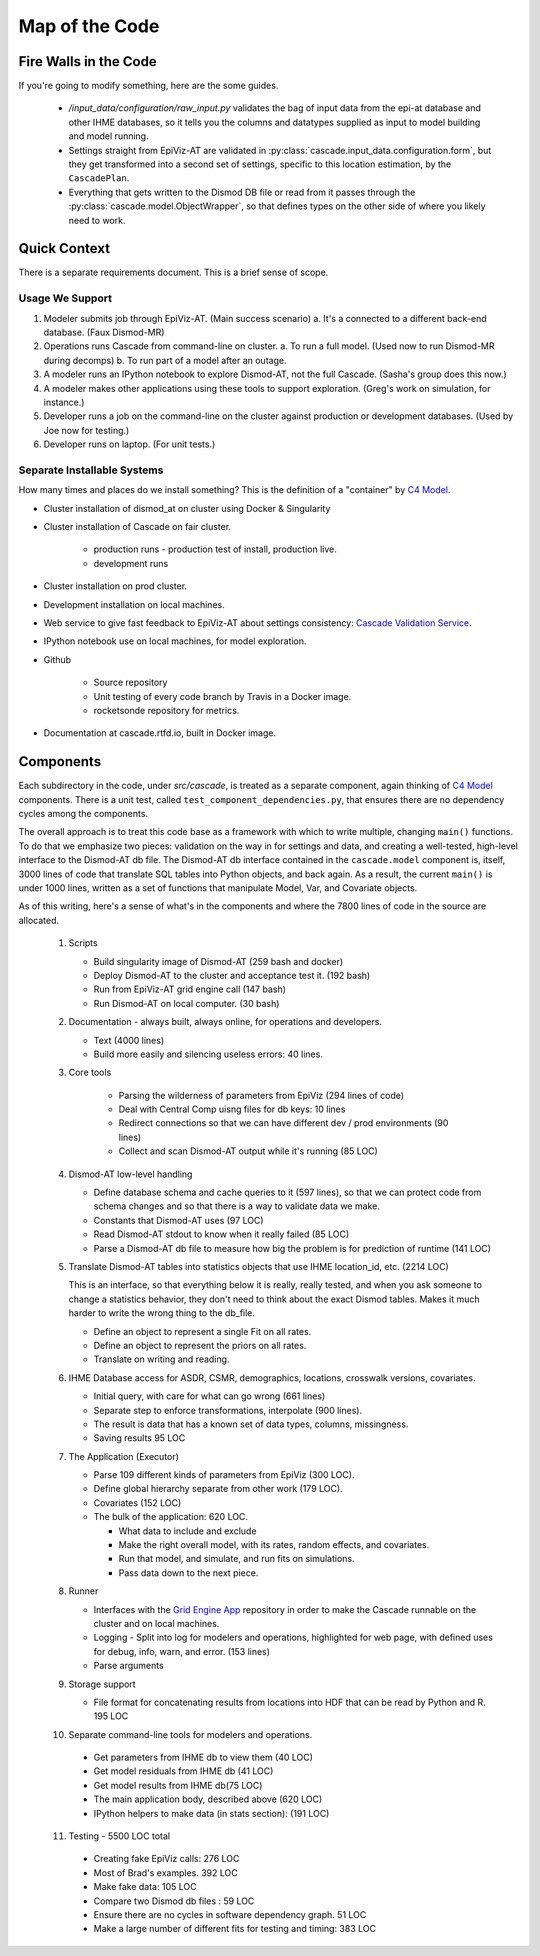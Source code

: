 .. _map-of-the-code:

Map of the Code
===============

Fire Walls in the Code
----------------------

If you're going to modify something, here are the some guides.

 * `/input_data/configuration/raw_input.py` validates the bag of input
   data from the epi-at database and other IHME databases, so it tells you
   the columns and datatypes supplied as input to model building and
   model running.

 * Settings straight from EpiViz-AT are validated in
   :py:class:`cascade.input_data.configuration.form`,
   but they get transformed into a second set of settings, specific
   to this location estimation, by the ``CascadePlan``.

 * Everything that gets written to the Dismod DB file or read from
   it passes through the :py:class:`cascade.model.ObjectWrapper`,
   so that defines types on the other side of where you likely
   need to work.


Quick Context
-------------

There is a separate requirements document. This is a brief
sense of scope.


Usage We Support
^^^^^^^^^^^^^^^^

1. Modeler submits job through EpiViz-AT. (Main success scenario)
   a. It's a connected to a different back-end database. (Faux Dismod-MR)
2. Operations runs Cascade from command-line on cluster.
   a. To run a full model. (Used now to run Dismod-MR during decomps)
   b. To run part of a model after an outage.
3. A modeler runs an IPython notebook to explore Dismod-AT,
   not the full Cascade. (Sasha's group does this now.)
4. A modeler makes other applications using these tools
   to support exploration. (Greg's work on simulation, for instance.)
5. Developer runs a job on the command-line on the cluster against
   production or development databases. (Used by Joe now for testing.)
6. Developer runs on laptop. (For unit tests.)


Separate Installable Systems
^^^^^^^^^^^^^^^^^^^^^^^^^^^^

How many times and places do we install something? This is the
definition of a "container" by `C4 Model <http://c4model.com/>`_.


* Cluster installation of dismod_at on cluster using Docker & Singularity

* Cluster installation of Cascade on fair cluster.

   * production runs - production test of install, production live.

   * development runs

* Cluster installation on prod cluster.

* Development installation on local machines.

* Web service to give fast feedback to EpiViz-AT about settings consistency:
  `Cascade Validation Service <https://github.com/ihmeuw/cascade_validation_service>`_.

* IPython notebook use on local machines, for model exploration.

* Github

   * Source repository

   * Unit testing of every code branch by Travis in a Docker image.

   * rocketsonde repository for metrics.

* Documentation at cascade.rtfd.io, built in Docker image.


Components
----------

Each subdirectory in the code, under `src/cascade`, is
treated as a separate component, again thinking of `C4 Model <http://c4model.com/>`_
components. There is a unit test, called
``test_component_dependencies.py``, that ensures there are no dependency
cycles among the components.

The overall approach is to treat this code base as
a framework with which to write multiple, changing ``main()``
functions. To do that we emphasize two pieces: validation on the way
in for settings and data, and creating a well-tested, high-level
interface to the Dismod-AT db file. The Dismod-AT db interface
contained in the ``cascade.model`` component
is, itself, 3000 lines of code that translate SQL tables into
Python objects, and back again. As a result, the current ``main()``
is under 1000 lines, written as a set of functions that manipulate
Model, Var, and Covariate objects.

As of this writing, here's a sense of what's in the components
and where the 7800 lines of code in the source are allocated.


 1. Scripts

    * Build singularity image of Dismod-AT (259 bash and docker)

    * Deploy Dismod-AT to the cluster and acceptance test it. (192 bash)

    * Run from EpiViz-AT grid engine call (147 bash)

    * Run Dismod-AT on local computer. (30 bash)

 2. Documentation - always built, always online, for operations and developers.

    * Text (4000 lines)

    * Build more easily and silencing useless errors: 40 lines.

 3. Core tools

 	* Parsing the wilderness of parameters from EpiViz (294 lines of code)

 	* Deal with Central Comp uisng files for db keys: 10 lines

 	* Redirect connections so that we can have different dev / prod environments (90 lines)

 	* Collect and scan Dismod-AT output while it's running (85 LOC)

 4. Dismod-AT low-level handling

    * Define database schema and cache queries to it (597 lines), so that we
      can protect code from schema changes and so that there is a way to validate data we make.

    * Constants that Dismod-AT uses (97 LOC)

    * Read Dismod-AT stdout to know when it really failed (85 LOC)

    * Parse a Dismod-AT db file to measure how big the problem is for prediction of runtime (141 LOC)

 5. Translate Dismod-AT tables into statistics objects that use IHME location_id, etc. (2214 LOC)

    This is an interface, so that everything below it is really, really tested,
    and when you ask someone to change a statistics behavior, they don't need to think
    about the exact Dismod tables. Makes it much harder to write the wrong thing to the db_file.

    * Define an object to represent a single Fit on all rates.

    * Define an object to represent the priors on all rates.

    * Translate on writing and reading.

 6. IHME Database access for ASDR, CSMR, demographics, locations, crosswalk versions, covariates.

    * Initial query, with care for what can go wrong (661 lines)

    * Separate step to
      enforce transformations, interpolate (900 lines).

    * The result is data that has a known set of data types, columns, missingness.

    * Saving results 95 LOC

 7. The Application (Executor)

    * Parse 109 different kinds of parameters from EpiViz (300 LOC).

    * Define global hierarchy separate from other work (179 LOC).

    * Covariates (152 LOC)

    * The bulk of the application: 620 LOC.

      * What data to include and exclude

      * Make the right overall model, with its rates, random effects, and covariates.

      * Run that model, and simulate, and run fits on simulations.

      * Pass data down to the next piece.

 8. Runner

    * Interfaces with the
      `Grid Engine App <https://github.com/ihmeuw/gridengineapp>`_
      repository in order to make the Cascade runnable on the cluster
      and on local machines.

    * Logging - Split into log for modelers and operations, highlighted for web page,
      with defined uses for debug, info, warn, and error. (153 lines)

    * Parse arguments

 9. Storage support

    * File format for concatenating results from locations into HDF that can
      be read by Python and R. 195 LOC

 10. Separate command-line tools for modelers and operations.

    * Get parameters from IHME db to view them (40 LOC)

    * Get model residuals from IHME db (41 LOC)

    * Get model results from IHME db(75 LOC)

    * The main application body, described above (620 LOC)

    * IPython helpers to make data (in stats section): (191 LOC)

 11. Testing - 5500 LOC total

    * Creating fake EpiViz calls: 276 LOC

    * Most of Brad's examples. 392 LOC

    * Make fake data: 105 LOC

    * Compare two Dismod db files : 59 LOC

    * Ensure there are no cycles in software dependency graph. 51 LOC

    * Make a large number of different fits for testing and timing: 383 LOC
